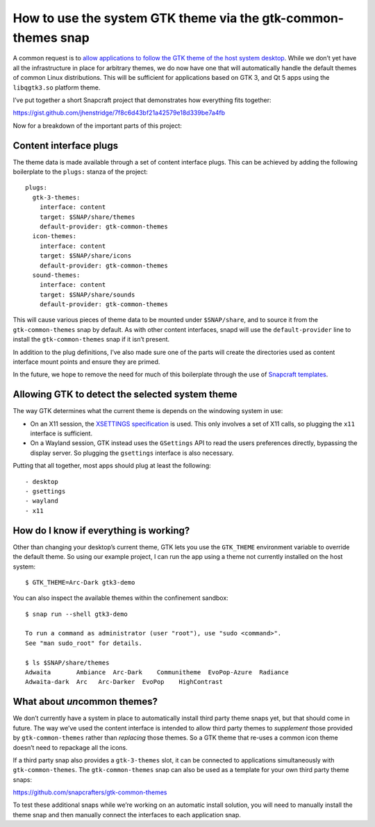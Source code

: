 .. 6235.md

.. _how-to-use-the-system-gtk-theme-via-the-gtk-common-themes-snap:

How to use the system GTK theme via the gtk-common-themes snap
==============================================================

A common request is to `allow applications to follow the GTK theme of the host system desktop <https://snapcraft.io/docs/use-the-system-gtk-theme?u=jamesh>`__. While we don’t yet have all the infrastructure in place for arbitrary themes, we do now have one that will automatically handle the default themes of common Linux distributions. This will be sufficient for applications based on GTK 3, and Qt 5 apps using the ``libqgtk3.so`` platform theme.

I’ve put together a short Snapcraft project that demonstrates how everything fits together:

https://gist.github.com/jhenstridge/7f8c6d43bf21a42579e18d339be7a4fb

Now for a breakdown of the important parts of this project:

Content interface plugs
-----------------------

The theme data is made available through a set of content interface plugs. This can be achieved by adding the following boilerplate to the ``plugs:`` stanza of the project:

::

   plugs:
     gtk-3-themes:
       interface: content
       target: $SNAP/share/themes
       default-provider: gtk-common-themes
     icon-themes:
       interface: content
       target: $SNAP/share/icons
       default-provider: gtk-common-themes
     sound-themes:
       interface: content
       target: $SNAP/share/sounds
       default-provider: gtk-common-themes

This will cause various pieces of theme data to be mounted under ``$SNAP/share``, and to source it from the ``gtk-common-themes`` snap by default. As with other content interfaces, snapd will use the ``default-provider`` line to install the ``gtk-common-themes`` snap if it isn’t present.

In addition to the plug definitions, I’ve also made sure one of the parts will create the directories used as content interface mount points and ensure they are primed.

In the future, we hope to remove the need for much of this boilerplate through the use of `Snapcraft templates <https://snapcraft.io/docs/proposal-templates?u=jamesh>`__.

Allowing GTK to detect the selected system theme
------------------------------------------------

The way GTK determines what the current theme is depends on the windowing system in use:

-  On an X11 session, the `XSETTINGS specification <https://specifications.freedesktop.org/xsettings-spec/xsettings-latest.html>`__ is used. This only involves a set of X11 calls, so plugging the ``x11`` interface is sufficient.
-  On a Wayland session, GTK instead uses the ``GSettings`` API to read the users preferences directly, bypassing the display server. So plugging the ``gsettings`` interface is also necessary.

Putting that all together, most apps should plug at least the following:

::

     - desktop
     - gsettings
     - wayland
     - x11

How do I know if everything is working?
---------------------------------------

Other than changing your desktop’s current theme, GTK lets you use the ``GTK_THEME`` environment variable to override the default theme. So using our example project, I can run the app using a theme not currently installed on the host system:

::

   $ GTK_THEME=Arc-Dark gtk3-demo

You can also inspect the available themes within the confinement sandbox:

::

   $ snap run --shell gtk3-demo

   To run a command as administrator (user "root"), use "sudo <command>".
   See "man sudo_root" for details.

   $ ls $SNAP/share/themes
   Adwaita       Ambiance  Arc-Dark    Communitheme  EvoPop-Azure  Radiance
   Adwaita-dark  Arc   Arc-Darker  EvoPop    HighContrast

What about *un*\ common themes?
-------------------------------

We don’t currently have a system in place to automatically install third party theme snaps yet, but that should come in future. The way we’ve used the content interface is intended to allow third party themes to *supplement* those provided by ``gtk-common-themes`` rather than *replacing* those themes. So a GTK theme that re-uses a common icon theme doesn’t need to repackage all the icons.

If a third party snap also provides a ``gtk-3-themes`` slot, it can be connected to applications simultaneously with ``gtk-common-themes``. The ``gtk-common-themes`` snap can also be used as a template for your own third party theme snaps:

https://github.com/snapcrafters/gtk-common-themes

To test these additional snaps while we’re working on an automatic install solution, you will need to manually install the theme snap and then manually connect the interfaces to each application snap.
